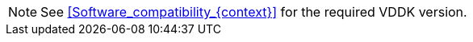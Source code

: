 // Module included in the following assemblies:
//
// IMS_1.1/master.adoc
// IMS_1.2/master.adoc
// IMS_1.3/master.adoc
[NOTE]
====
See xref:Software_compatibility_{context}[] for the required VDDK version.
====
